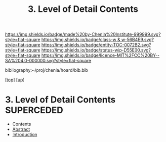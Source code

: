 #   -*- mode: org; fill-column: 60 -*-
#+STARTUP: showall
#+TITLE:   3. Level of Detail Contents

[[https://img.shields.io/badge/made%20by-Chenla%20Institute-999999.svg?style=flat-square]] 
[[https://img.shields.io/badge/class-w & w-56B4E9.svg?style=flat-square]]
[[https://img.shields.io/badge/entity-TOC-0072B2.svg?style=flat-square]]
[[https://img.shields.io/badge/status-wip-D55E00.svg?style=flat-square]]
[[https://img.shields.io/badge/licence-MIT%2FCC%20BY--SA%204.0-000000.svg?style=flat-square]]

bibliography:~/proj/chenla/hoard/bib.bib

[[[../../index.org][top]]] [[[../index.org][up]]]

* 3. Level of Detail Contents             :SUPERCEDED:
:PROPERTIES:
:CUSTOM_ID:
:Name:     /home/deerpig/proj/chenla/warp/02/03/index.org
:Created:  2018-05-25T08:51@Prek Leap (11.642600N-104.919210W)
:ID:       dbac42c2-89a9-4f57-975c-846e8d4d64f9
:VER:      580485181.001642352
:GEO:      48P-491193-1287029-15
:BXID:     proj:BTA5-4414
:Class:    primer
:Entity:   toc
:Status:   wip
:Licence:  MIT/CC BY-SA 4.0
:END:

  - Contents
  - [[./abstract.org][Abstract]]
  - [[./intro.org][Introduction]]

